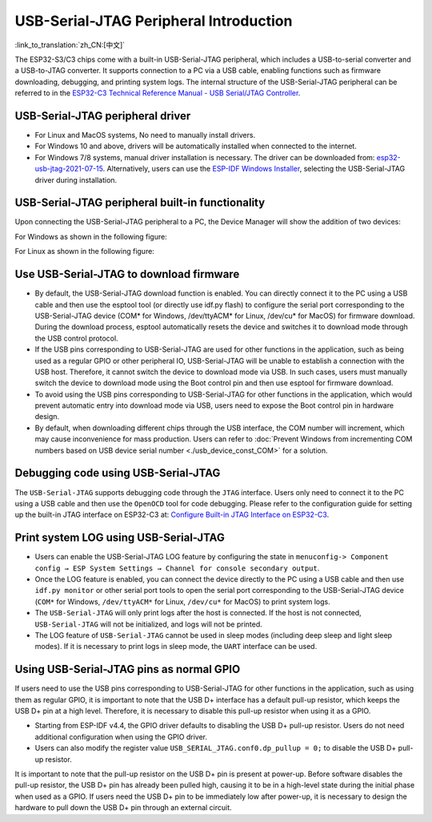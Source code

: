 
USB-Serial-JTAG Peripheral Introduction
-----------------------------------------

:link_to_translation:`zh_CN:[中文]`

The ESP32-S3/C3 chips come with a built-in USB-Serial-JTAG peripheral, which includes a USB-to-serial converter and a USB-to-JTAG converter. It supports connection to a PC via a USB cable, enabling functions such as firmware downloading, debugging, and printing system logs. The internal structure of the USB-Serial-JTAG peripheral can be referred to in the `ESP32-C3 Technical Reference Manual - USB Serial/JTAG Controller <https://www.espressif.com/sites/default/files/documentation/esp32-c3_technical_reference_manual_en.pdf>`_\ .

USB-Serial-JTAG  peripheral driver
^^^^^^^^^^^^^^^^^^^^^^^^^^^^^^^^^^^^^^^^^


* For Linux and MacOS systems, No need to manually install drivers.
* For Windows 10 and above, drivers will be automatically installed when connected to the internet.
* For Windows 7/8 systems, manual driver installation is necessary. The driver can be downloaded from: \ `esp32-usb-jtag-2021-07-15 <https://dl.espressif.com/dl/idf-driver/idf-driver-esp32-usb-jtag-2021-07-15.zip>`_\ . Alternatively, users can use the `ESP-IDF Windows Installer <https://dl.espressif.com/dl/esp-idf/>`_\ , selecting the USB-Serial-JTAG driver during installation.

USB-Serial-JTAG peripheral built-in functionality
^^^^^^^^^^^^^^^^^^^^^^^^^^^^^^^^^^^^^^^^^^^^^^^^^^^

Upon connecting the USB-Serial-JTAG peripheral to a PC, the Device Manager will show the addition of two devices:

For Windows as shown in the following figure:


.. image:: ../../../_static/usb/device_manager_usb_serial_jtag_cn.png
   :target: ../../../_static/usb/device_manager_usb_serial_jtag_cn.png
   :alt: device_manager_usb_serial_jtag_cn


For Linux as shown in the following figure:


.. image:: ../../../_static/usb/usb_serial_jtag_linux.png
   :target: ../../../_static/usb/usb_serial_jtag_linux.png
   :alt: device_manager_usb_serial_jtag_cn


Use USB-Serial-JTAG to download firmware
^^^^^^^^^^^^^^^^^^^^^^^^^^^^^^^^^^^^^^^^^


* By default, the USB-Serial-JTAG download function is enabled. You can directly connect it to the PC using a USB cable and then use the esptool tool (or directly use idf.py flash) to configure the serial port corresponding to the USB-Serial-JTAG device (COM* for Windows, /dev/ttyACM* for Linux, /dev/cu* for MacOS) for firmware download. During the download process, esptool automatically resets the device and switches it to download mode through the USB control protocol.
* If the USB pins corresponding to USB-Serial-JTAG are used for other functions in the application, such as being used as a regular GPIO or other peripheral IO, USB-Serial-JTAG will be unable to establish a connection with the USB host. Therefore, it cannot switch the device to download mode via USB. In such cases, users must manually switch the device to download mode using the Boot control pin and then use esptool for firmware download.
* To avoid using the USB pins corresponding to USB-Serial-JTAG for other functions in the application, which would prevent automatic entry into download mode via USB, users need to expose the Boot control pin in hardware design.
* By default, when downloading different chips through the USB interface, the COM number will increment, which may cause inconvenience for mass production. Users can refer to :doc:`Prevent Windows from incrementing COM numbers based on USB device serial number <./usb_device_const_COM>` for a solution.


Debugging code using USB-Serial-JTAG
^^^^^^^^^^^^^^^^^^^^^^^^^^^^^^^^^^^^^

The ``USB-Serial-JTAG`` supports debugging code through the ``JTAG`` interface. Users only need to connect it to the PC using a USB cable and then use the ``OpenOCD`` tool for code debugging. Please refer to the configuration guide for setting up the built-in JTAG interface on ESP32-C3 at: `Configure Built-in JTAG Interface on ESP32-C3 <https://docs.espressif.com/projects/esp-idf/en/latest/esp32c3/api-guides/jtag-debugging/configure-builtin-jtag.html>`_\.

Print system LOG using USB-Serial-JTAG
^^^^^^^^^^^^^^^^^^^^^^^^^^^^^^^^^^^^^^^^^

* Users can enable the USB-Serial-JTAG LOG feature by configuring the state in ``menuconfig-> Component config → ESP System Settings → Channel for console secondary output``.
* Once the LOG feature is enabled, you can connect the device directly to the PC using a USB cable and then use ``idf.py monitor`` or other serial port tools to open the serial port corresponding to the USB-Serial-JTAG device (``COM*`` for Windows, ``/dev/ttyACM*`` for Linux, ``/dev/cu*`` for MacOS) to print system logs.
* The ``USB-Serial-JTAG`` will only print logs after the host is connected. If the host is not connected, ``USB-Serial-JTAG`` will not be initialized, and logs will not be printed.
* The LOG feature of ``USB-Serial-JTAG`` cannot be used in sleep modes (including deep sleep and light sleep modes). If it is necessary to print logs in sleep mode, the ``UART`` interface can be used.

Using USB-Serial-JTAG pins as normal GPIO
^^^^^^^^^^^^^^^^^^^^^^^^^^^^^^^^^^^^^^^^^^

If users need to use the USB pins corresponding to USB-Serial-JTAG for other functions in the application, such as using them as regular GPIO, it is important to note that the USB D+ interface has a default pull-up resistor, which keeps the USB D+ pin at a high level. Therefore, it is necessary to disable this pull-up resistor when using it as a GPIO.


* Starting from ESP-IDF v4.4, the GPIO driver defaults to disabling the USB D+ pull-up resistor. Users do not need additional configuration when using the GPIO driver.
* Users can also modify the register value ``USB_SERIAL_JTAG.conf0.dp_pullup = 0;`` to disable the USB D+ pull-up resistor.

It is important to note that the pull-up resistor on the USB D+ pin is present at power-up. Before software disables the pull-up resistor, the USB D+ pin has already been pulled high, causing it to be in a high-level state during the initial phase when used as a GPIO. If users need the USB D+ pin to be immediately low after power-up, it is necessary to design the hardware to pull down the USB D+ pin through an external circuit.
